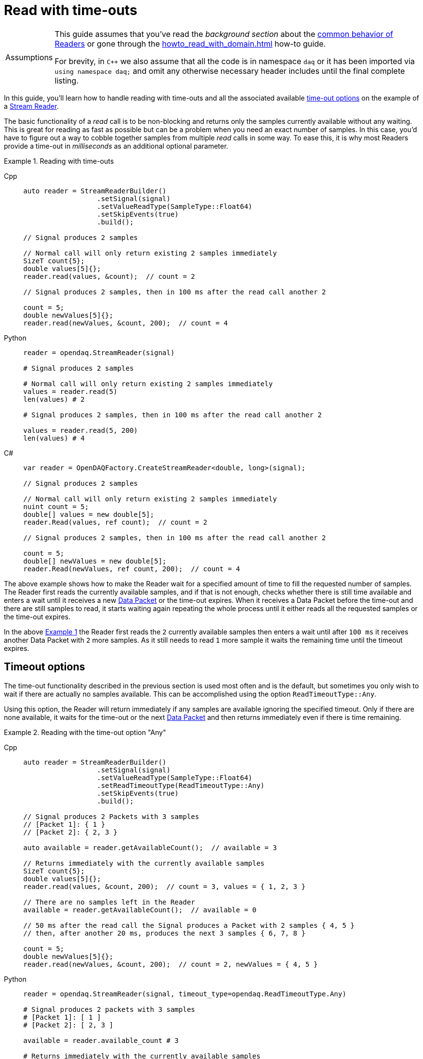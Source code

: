 = Read with time-outs

:tip-caption: Assumptions
[TIP]
====
This guide assumes that you've read the _background section_ about the  xref:knowledge_base:readers.adoc[common behavior of Readers] or gone through the xref:howto_read_with_domain.adoc[] how-to guide.

For brevity, in `C++` we also assume that all the code is in namespace `daq` or it has been imported via `using namespace daq;` and omit any otherwise necessary header includes until the final complete listing.
====

In this guide, you'll learn how to handle reading with time-outs and all the associated available xref:knowledge_base:readers.adoc#timeout_options[time-out options] on the example of a xref:knowledge_base:readers.adoc#stream_reader[Stream Reader].

The basic functionality of a _read_ call is to be non-blocking and returns only the samples currently available without any waiting.
This is great for reading as fast as possible but can be a problem when you need an exact number of samples.
In this case, you'd have to figure out a way to cobble together samples from multiple _read_ calls in some way.
To ease this, it is why most Readers provide a time-out in _milliseconds_ as an additional optional parameter.

[#example_1]
.Reading with time-outs
[tabs]
====
Cpp::
+
[source,cpp]
----
auto reader = StreamReaderBuilder()
                  .setSignal(signal)
                  .setValueReadType(SampleType::Float64)
                  .setSkipEvents(true)
                  .build();

// Signal produces 2 samples

// Normal call will only return existing 2 samples immediately
SizeT count{5};
double values[5]{};
reader.read(values, &count);  // count = 2

// Signal produces 2 samples, then in 100 ms after the read call another 2

count = 5;
double newValues[5]{};
reader.read(newValues, &count, 200);  // count = 4
----
Python::
+
[source,python]
----
reader = opendaq.StreamReader(signal)

# Signal produces 2 samples

# Normal call will only return existing 2 samples immediately
values = reader.read(5)
len(values) # 2

# Signal produces 2 samples, then in 100 ms after the read call another 2

values = reader.read(5, 200)
len(values) # 4
----
C#::
+
[source,csharp]
----
var reader = OpenDAQFactory.CreateStreamReader<double, long>(signal);

// Signal produces 2 samples

// Normal call will only return existing 2 samples immediately
nuint count = 5;
double[] values = new double[5];
reader.Read(values, ref count);  // count = 2

// Signal produces 2 samples, then in 100 ms after the read call another 2

count = 5;
double[] newValues = new double[5];
reader.Read(newValues, ref count, 200);  // count = 4
----
====

The above example shows how to make the Reader wait for a specified amount of time to fill the requested number of samples.
The Reader first reads the currently available samples, and if that is not enough, checks whether there is still time available and enters a wait until it receives a new xref:glossary:glossary.adoc#data_packet[Data Packet] or the time-out expires.
When it receives a Data Packet before the time-out and there are still samples to read, it starts waiting again repeating the whole process until it either reads all the requested samples or the time-out expires.

In the above <<example_1,Example 1>> the Reader first reads the `2` currently available samples then enters a wait until after `100 ms` it receives another Data Packet with `2` more samples.
As it still needs to read `1` more sample it waits the remaining time until the timeout expires.

== Timeout options
The time-out functionality described in the previous section is used most often and is the default, but sometimes you only wish to wait if there are actually no samples available.
This can be accomplished using the option `ReadTimeoutType::Any`.

Using this option, the Reader will return immediately if any samples are available ignoring the specified timeout.
Only if there are none available, it waits for the time-out or the next xref:glossary:glossary.adoc#data_packet[Data Packet] and then returns immediately even if there is time remaining.

[#example_2]
.Reading with the time-out option "Any"
[tabs]
====
Cpp::
+
[source,cpp]
----
auto reader = StreamReaderBuilder()
                  .setSignal(signal)
                  .setValueReadType(SampleType::Float64)
                  .setReadTimeoutType(ReadTimeoutType::Any)
                  .setSkipEvents(true)
                  .build();

// Signal produces 2 Packets with 3 samples
// [Packet 1]: { 1 }
// [Packet 2]: { 2, 3 }

auto available = reader.getAvailableCount();  // available = 3

// Returns immediately with the currently available samples
SizeT count{5};
double values[5]{};
reader.read(values, &count, 200);  // count = 3, values = { 1, 2, 3 }

// There are no samples left in the Reader
available = reader.getAvailableCount();  // available = 0

// 50 ms after the read call the Signal produces a Packet with 2 samples { 4, 5 }
// then, after another 20 ms, produces the next 3 samples { 6, 7, 8 }

count = 5;
double newValues[5]{};
reader.read(newValues, &count, 200);  // count = 2, newValues = { 4, 5 }
----
Python::
+
[source,python]
----
reader = opendaq.StreamReader(signal, timeout_type=opendaq.ReadTimeoutType.Any)

# Signal produces 2 packets with 3 samples
# [Packet 1]: [ 1 ]
# [Packet 2]: [ 2, 3 ]

available = reader.available_count # 3

# Returns immediately with the currently available samples
values = reader.read(5, 200) # [1, 2, 3]

# There are no samples left in the Reader
available = reader.available_count # 0

# 50 ms after the read call the Signal produces a Packet with 2 samples [ 4, 5 ]
# then after another 20ms produces the next 3 samples [ 6, 7, 8 ]

values = reader.read(5, 200) # [4, 5]
----
C#::
+
[source,csharp]
----
var reader = OpenDAQFactory.CreateStreamReader<double, long>(signal);

// Signal produces 2 Packets with 3 samples
// [Packet 1]: { 1 }
// [Packet 2]: { 2, 3 }

var available = reader.AvailableCount;  // available = 3

// Returns immediately with the currently available samples
nuint count = 5;
double[] values = new double[5];
reader.Read(values, ref count, 200);  // count = 3, values = { 1, 2, 3 }

// There are no samples left in the Reader
 available = reader.AvailableCount;  // available = 0

// 50 ms after the read call the Signal produces a Packet with 2 samples { 4, 5 }
// then, after another 20 ms, produces the next 3 samples { 6, 7, 8 }

count = 5;
double[] newValues = new double[5];
reader.Read(newValues, ref count, 200);  // count = 2, newValues = { 4, 5 }
----
====

== Full listing

The following is a self-contained file with all the examples of reading with time-out and time-out options.
To properly illustrate the point and provide reproducibility, the data is manually generated, but the same should hold when connecting to a real device.

.Full listing
[tabs]
====
Cpp::
+
[source,cpp]
----
#include <opendaq/context_factory.h>
#include <opendaq/packet_factory.h>
#include <opendaq/reader.h>
#include <opendaq/reader_factory.h>
#include <opendaq/scheduler_factory.h>
#include <opendaq/signal_factory.h>

#include <cassert>
#include <thread>

using namespace daq;
using namespace std::chrono_literals;

SignalConfigPtr setupExampleSignal();
DataDescriptorPtr setupDescriptor(SampleType type);
DataPacketPtr createPacketForSignal(const SignalPtr& signal, SizeT numSamples);

/*
 * Example 1: Reading with time-outs
 */
void example1(const SignalConfigPtr& signal)
{
    auto reader = StreamReaderBuilder()
                      .setSignal(signal)
                      .setValueReadType(SampleType::Float64)
                      .setSkipEvents(true)
                      .build();

    // Signal produces 2 samples
    auto packet1 = createPacketForSignal(signal, 2);
    signal.sendPacket(packet1);

    [[maybe_unused]] auto available = reader.getAvailableCount();
    assert(available == 2u);

    // Normal call will only return existing 2 samples immediately
    SizeT count{5};
    double values[5]{};
    reader.read(values, &count);  // count = 2

    assert(count == 2u);

    // Signal produces 2 samples, then in 100 ms after the read call another 2
    auto packet2 = createPacketForSignal(signal, 2);
    signal.sendPacket(packet2);

    std::thread t(
        [&signal]
        {
            std::this_thread::sleep_for(100ms);

            auto packet3 = createPacketForSignal(signal, 2);
            signal.sendPacket(packet3);
        });

    count = 5;
    double newValues[5]{};
    reader.read(newValues, &count, 200);  // count = 4

    if (t.joinable())
        t.join();

    assert(count == 4u);
}

/*
 * Example 2: Reading with the time-out option "Any"
 */
void example2(const SignalConfigPtr& signal)
{
    auto reader = StreamReaderBuilder()
                  .setSignal(signal)
                  .setValueReadType(SampleType::Float64)
                  .setReadTimeoutType(ReadTimeoutType::Any)
                  .setSkipEvents(true)
                  .build();

    // Signal produces 2 Packets with 3 samples
    // [Packet 1]: { 1 }
    // [Packet 2]: { 2, 3 }

    {
        auto packet1 = createPacketForSignal(signal, 1);
        auto data1 = static_cast<double*>(packet1.getData());
        data1[0] = 1;

        signal.sendPacket(packet1);

        auto packet2 = createPacketForSignal(signal, 2);
        auto data2 = static_cast<double*>(packet2.getData());
        data2[0] = 2;
        data2[1] = 3;

        signal.sendPacket(packet2);
    }

    [[maybe_unused]] auto available = reader.getAvailableCount();  // available = 3

    // Returns immediately with the currently available samples
    SizeT count{5};
    double values[5]{};
    reader.read(values, &count, 200);  // count = 3, values = { 1, 2, 3 }

    assert(count == 3u);
    assert(values[0] == 1);
    assert(values[1] == 2);
    assert(values[2] == 3);

    // There are no samples left in the Reader
    available = reader.getAvailableCount();  // available = 0
    assert(available == 0u);

    std::thread t(
        [&signal]
        {
            // 50 ms after the read call the Signal produces a Packet with 2 samples { 4, 5 }

            std::this_thread::sleep_for(50ms);

            auto packet3 = createPacketForSignal(signal, 2);
            auto data3 = static_cast<double*>(packet3.getData());
            data3[0] = 4;
            data3[1] = 5;

            signal.sendPacket(packet3);

            // then, after another 20 ms, produces the next 3 samples { 6, 7, 8 }

            std::this_thread::sleep_for(20ms);

            auto packet4 = createPacketForSignal(signal, 3);
            auto data4 = static_cast<double*>(packet4.getData());
            data4[0] = 6;
            data4[1] = 7;
            data4[2] = 8;
            signal.sendPacket(packet3);
        });

    count = {5};
    double newValues[5]{};
    reader.read(newValues, &count, 200);  // count = 2, newValues = { 4, 5 }

    if (t.joinable())
        t.join();

    assert(count == 2u);
    assert(newValues[0] == 4);
    assert(newValues[1] == 5);
}
/*
 * ENTRY POINT
 */
int main(int /*argc*/, const char* /*argv*/[])
{
    SignalConfigPtr signal = setupExampleSignal();

    example1(signal);
    example2(signal);

    return 0;
}

/*
 * Set up the Signal with Float64 data
 */
SignalConfigPtr setupExampleSignal()
{
    auto logger = Logger();
    auto context = Context(Scheduler(logger, 1), logger, nullptr, nullptr);

    auto signal = Signal(context, nullptr, "example signal");
    signal.setDescriptor(setupDescriptor(SampleType::Float64));

    return signal;
}

DataDescriptorPtr setupDescriptor(SampleType type)
{
    // Set-up the Data Descriptor with the provided Sample Type
    return DataDescriptorBuilder().setSampleType(type).build();
}

DataPacketPtr createPacketForSignal(const SignalPtr& signal, SizeT numSamples)
{
    return daq::DataPacket(signal.getDescriptor(), numSamples);
}
----
====
